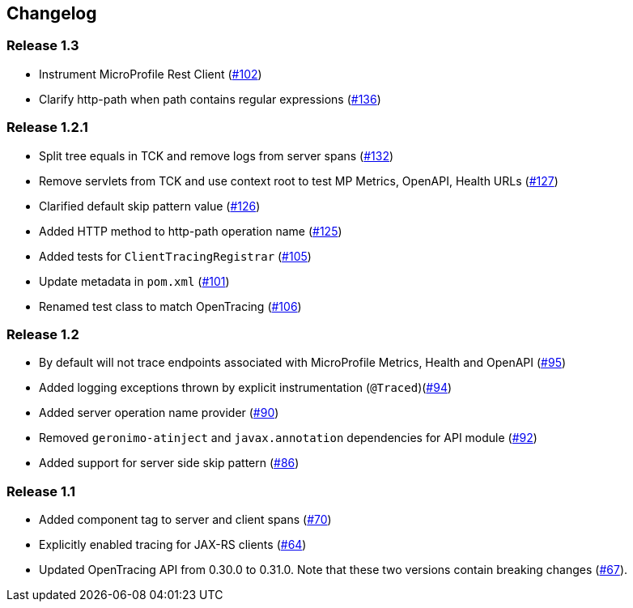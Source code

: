 //
// Copyright (c) 2018 Eclipse Microprofile Contributors:
// Mark Struberg
//
// Licensed under the Apache License, Version 2.0 (the "License");
// you may not use this file except in compliance with the License.
// You may obtain a copy of the License at
//
//     http://www.apache.org/licenses/LICENSE-2.0
//
// Unless required by applicable law or agreed to in writing, software
// distributed under the License is distributed on an "AS IS" BASIS,
// WITHOUT WARRANTIES OR CONDITIONS OF ANY KIND, either express or implied.
// See the License for the specific language governing permissions and
// limitations under the License.
//

== Changelog

:numbered!:

=== Release 1.3

* Instrument MicroProfile Rest Client (https://github.com/eclipse/microprofile-opentracing/pull/102[#102])
* Clarify http-path when path contains regular expressions (https://github.com/eclipse/microprofile-opentracing/pull/136[#136])

=== Release 1.2.1

* Split tree equals in TCK and remove logs from server spans (https://github.com/eclipse/microprofile-opentracing/pull/132[#132])
* Remove servlets from TCK and use context root to test MP Metrics, OpenAPI, Health URLs (https://github.com/eclipse/microprofile-opentracing/pull/127[#127])
* Clarified default skip pattern value (https://github.com/eclipse/microprofile-opentracing/pull/126[#126])
* Added HTTP method to http-path operation name (https://github.com/eclipse/microprofile-opentracing/pull/125[#125])
* Added tests for `ClientTracingRegistrar` (https://github.com/eclipse/microprofile-opentracing/pull/105[#105])
* Update metadata in `pom.xml` (https://github.com/eclipse/microprofile-opentracing/pull/101[#101])
* Renamed test class to match OpenTracing (https://github.com/eclipse/microprofile-opentracing/pull/106[#106])

=== Release 1.2

* By default will not trace endpoints associated with MicroProfile Metrics, Health and OpenAPI (https://github.com/eclipse/microprofile-opentracing/pull/95[#95])
* Added logging exceptions thrown by explicit instrumentation (`@Traced`)(https://github.com/eclipse/microprofile-opentracing/pull/94[#94])
* Added server operation name provider (https://github.com/eclipse/microprofile-opentracing/pull/90[#90])
* Removed `geronimo-atinject` and `javax.annotation` dependencies for API module (https://github.com/eclipse/microprofile-opentracing/pull/92[#92])
* Added support for server side skip pattern (https://github.com/eclipse/microprofile-opentracing/pull/86[#86])

=== Release 1.1

* Added component tag to server and client spans (https://github.com/eclipse/microprofile-opentracing/pull/70[#70])
* Explicitly enabled tracing for JAX-RS clients (https://github.com/eclipse/microprofile-opentracing/pull/64[#64])
* Updated OpenTracing API from 0.30.0 to 0.31.0. Note that these two versions contain breaking changes (https://github.com/eclipse/microprofile-opentracing/pull/67[#67]).

:numbered:
